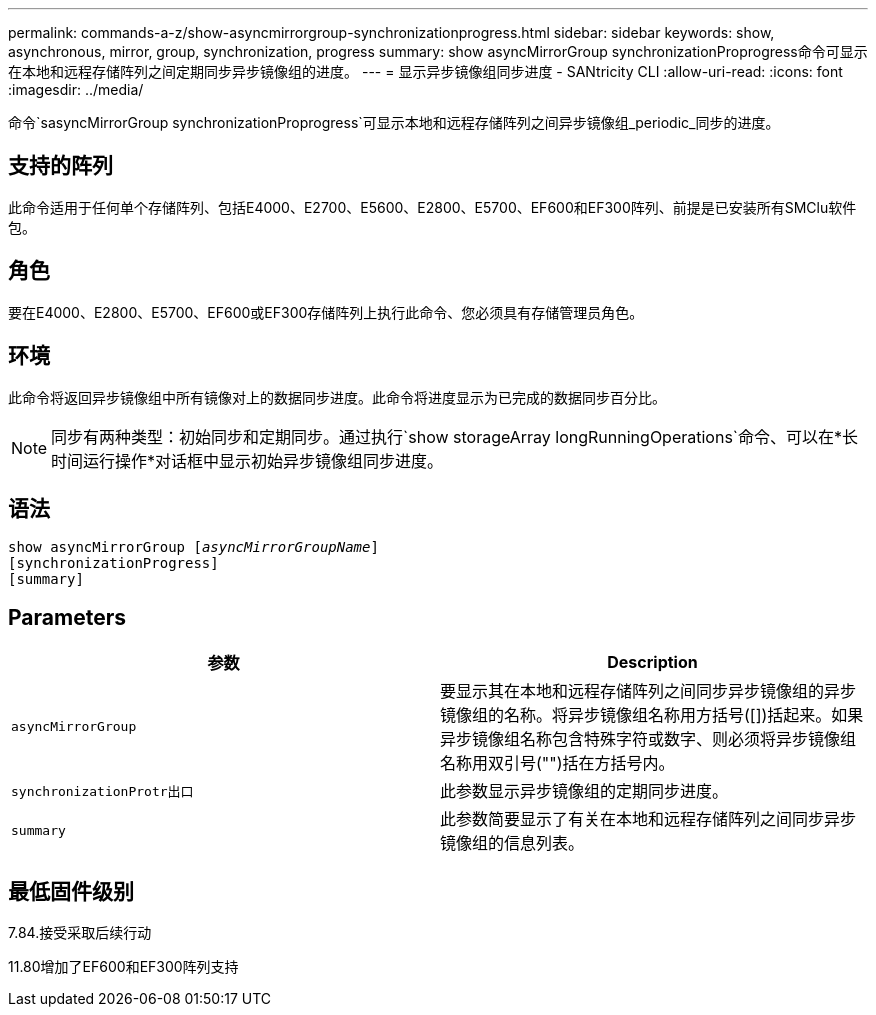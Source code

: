---
permalink: commands-a-z/show-asyncmirrorgroup-synchronizationprogress.html 
sidebar: sidebar 
keywords: show, asynchronous, mirror, group, synchronization, progress 
summary: show asyncMirrorGroup synchronizationProprogress命令可显示在本地和远程存储阵列之间定期同步异步镜像组的进度。 
---
= 显示异步镜像组同步进度 - SANtricity CLI
:allow-uri-read: 
:icons: font
:imagesdir: ../media/


[role="lead"]
命令`sasyncMirrorGroup synchronizationProprogress`可显示本地和远程存储阵列之间异步镜像组_periodic_同步的进度。



== 支持的阵列

此命令适用于任何单个存储阵列、包括E4000、E2700、E5600、E2800、E5700、EF600和EF300阵列、前提是已安装所有SMClu软件包。



== 角色

要在E4000、E2800、E5700、EF600或EF300存储阵列上执行此命令、您必须具有存储管理员角色。



== 环境

此命令将返回异步镜像组中所有镜像对上的数据同步进度。此命令将进度显示为已完成的数据同步百分比。

[NOTE]
====
同步有两种类型：初始同步和定期同步。通过执行`show storageArray longRunningOperations`命令、可以在*长时间运行操作*对话框中显示初始异步镜像组同步进度。

====


== 语法

[source, cli, subs="+macros"]
----
show asyncMirrorGroup pass:quotes[[_asyncMirrorGroupName_]]
[synchronizationProgress]
[summary]
----


== Parameters

[cols="2*"]
|===
| 参数 | Description 


 a| 
`asyncMirrorGroup`
 a| 
要显示其在本地和远程存储阵列之间同步异步镜像组的异步镜像组的名称。将异步镜像组名称用方括号([])括起来。如果异步镜像组名称包含特殊字符或数字、则必须将异步镜像组名称用双引号("")括在方括号内。



 a| 
`synchronizationProtr出口`
 a| 
此参数显示异步镜像组的定期同步进度。



 a| 
`summary`
 a| 
此参数简要显示了有关在本地和远程存储阵列之间同步异步镜像组的信息列表。

|===


== 最低固件级别

7.84.接受采取后续行动

11.80增加了EF600和EF300阵列支持

